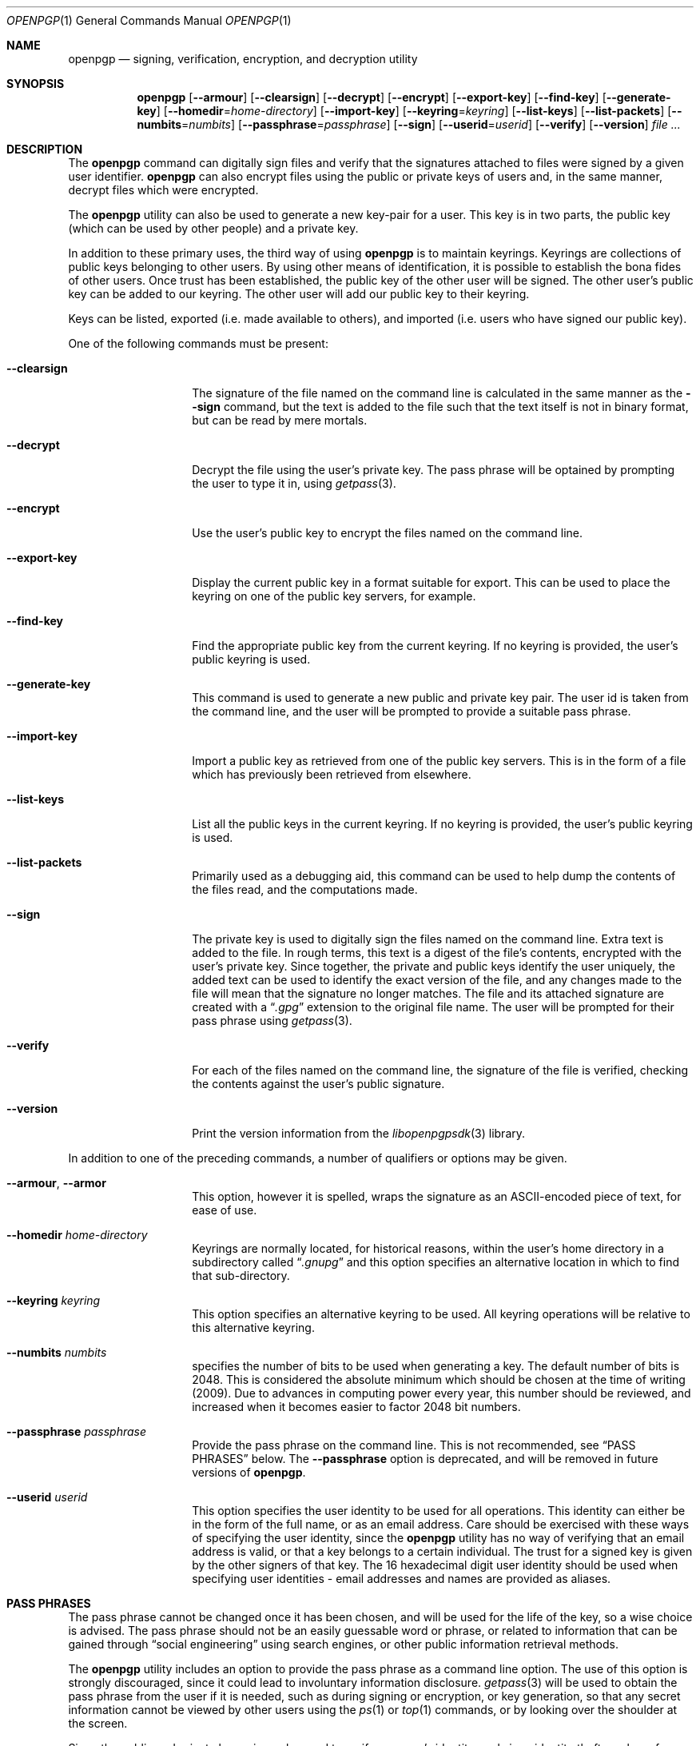 .\" $NetBSD: openpgp.1,v 1.5 2009/02/02 20:24:36 agc Exp $
.\"
.\" Copyright (c) 2009 The NetBSD Foundation, Inc.
.\" All rights reserved.
.\"
.\" This manual page is derived from software contributed to
.\" The NetBSD Foundation by Alistair Crooks (agc@NetBSD.org).
.\"
.\" Redistribution and use in source and binary forms, with or without
.\" modification, are permitted provided that the following conditions
.\" are met:
.\" 1. Redistributions of source code must retain the above copyright
.\"    notice, this list of conditions and the following disclaimer.
.\" 2. Redistributions in binary form must reproduce the above copyright
.\"    notice, this list of conditions and the following disclaimer in the
.\"    documentation and/or other materials provided with the distribution.
.\"
.\" THIS SOFTWARE IS PROVIDED BY THE NETBSD FOUNDATION, INC. AND CONTRIBUTORS
.\" ``AS IS'' AND ANY EXPRESS OR IMPLIED WARRANTIES, INCLUDING, BUT NOT LIMITED
.\" TO, THE IMPLIED WARRANTIES OF MERCHANTABILITY AND FITNESS FOR A PARTICULAR
.\" PURPOSE ARE DISCLAIMED.  IN NO EVENT SHALL THE FOUNDATION OR CONTRIBUTORS
.\" BE LIABLE FOR ANY DIRECT, INDIRECT, INCIDENTAL, SPECIAL, EXEMPLARY, OR
.\" CONSEQUENTIAL DAMAGES (INCLUDING, BUT NOT LIMITED TO, PROCUREMENT OF
.\" SUBSTITUTE GOODS OR SERVICES; LOSS OF USE, DATA, OR PROFITS; OR BUSINESS
.\" INTERRUPTION) HOWEVER CAUSED AND ON ANY THEORY OF LIABILITY, WHETHER IN
.\" CONTRACT, STRICT LIABILITY, OR TORT (INCLUDING NEGLIGENCE OR OTHERWISE)
.\" ARISING IN ANY WAY OUT OF THE USE OF THIS SOFTWARE, EVEN IF ADVISED OF THE
.\" POSSIBILITY OF SUCH DAMAGE.
.\"
.Dd February 1, 2009
.Dt OPENPGP 1
.Os
.Sh NAME
.Nm openpgp
.Nd signing, verification, encryption, and decryption utility
.Sh SYNOPSIS
.Nm openpgp
.Op Fl -armour
.Op Fl -clearsign
.Op Fl -decrypt
.Op Fl -encrypt
.Op Fl -export-key
.Op Fl -find-key
.Op Fl -generate-key
.Op Fl -homedir Ns = Ns Ar home-directory
.Op Fl -import-key
.Op Fl -keyring Ns = Ns Ar keyring
.Op Fl -list-keys
.Op Fl -list-packets
.Op Fl -numbits Ns = Ns Ar numbits
.Op Fl -passphrase Ns = Ns Ar passphrase
.Op Fl -sign
.Op Fl -userid Ns = Ns Ar userid
.Op Fl -verify
.Op Fl -version
.Ar file ...
.Sh DESCRIPTION
The
.Nm
command can digitally sign files and verify that the signatures
attached to files were signed by a given user identifier.
.Nm
can also encrypt files using the public or private keys of
users and, in the same manner, decrypt files which were encrypted.
.Pp
The
.Nm
utility can also be used to generate a new key-pair for a user.
This key is in two parts, the public key (which can be
used by other people) and a private key.
.Pp
In addition to these primary uses, the third way of using
.Nm
is to maintain keyrings.
Keyrings are collections of public keys belonging to other users.
By using other means of identification, it is possible to establish
the bona fides of other users.
Once trust has been established, the public key of the other
user will be signed.
The other user's public key can be added to our keyring.
The other user will add our public key to their keyring.
.Pp
Keys can be listed, exported (i.e. made available to others),
and imported (i.e. users who have signed our public key).
.Pp
One of the following commands must be present:
.Bl -tag -width Ar
.It Fl -clearsign
The signature of the file named on the command line is calculated
in the same manner as the
.Fl -sign
command, but the text is added to the file such that
the text itself is not in binary format, but can be read by mere mortals.
.It Fl -decrypt
Decrypt the file using the user's private key.
The pass phrase will be optained by prompting the user
to type it in, using
.Xr getpass 3 .
.It Fl -encrypt
Use the user's public key to encrypt the files named on the command line.
.It Fl -export-key
Display the current public key in a format suitable for export.
This can be used to place the keyring on one of the
public key servers, for example.
.It Fl -find-key
Find the appropriate public key from the current keyring.
If no keyring is provided, the user's public keyring is used.
.It Fl -generate-key
This command is used to generate a new public and private key pair.
The user id is taken from the command line, and the user will be
prompted to provide a suitable pass phrase.
.It Fl -import-key
Import a public key as retrieved from one of the public key servers.
This is in the form of a file which has previously been
retrieved from elsewhere.
.It Fl -list-keys
List all the public keys in the current keyring.
If no keyring is provided, the user's public keyring is used.
.It Fl -list-packets
Primarily used as a debugging aid, this command can be used to help
dump the contents of the files read, and the computations made.
.It Fl -sign
The private key is used to digitally sign the files named on the
command line.
Extra text is added to the file.
In rough terms, this text is a digest of the file's contents,
encrypted with the user's private key.
Since together, the private and public keys identify the user
uniquely, the added text can be used to identify the exact version
of the file, and any changes made to the file will mean that the
signature no longer matches.
The file and its attached signature are created with a
.Dq Pa .gpg
extension to the original file name.
The user will be prompted for their pass phrase using
.Xr getpass 3 .
.It Fl -verify
For each of the files named on the command line, the signature of the file
is verified, checking the contents against the user's public signature.
.It Fl -version
Print the version information from the
.Xr libopenpgpsdk 3
library.
.El
.Pp
In addition to one of the preceding commands, a number of qualifiers
or options may be given.
.Bl -tag -width Ar
.It Fl -armour , -armor
This option, however it is spelled, wraps the signature as an
ASCII-encoded piece of text, for ease of use.
.It Fl -homedir Ar home-directory
Keyrings are normally located, for historical reasons, within
the user's home directory in a subdirectory called
.Dq Pa .gnupg
and this option specifies an alternative location in which to
find that sub-directory.
.It Fl -keyring Ar keyring
This option specifies an alternative keyring to be used.
All keyring operations will be relative to this alternative keyring.
.It Fl -numbits Ar numbits
specifies the number of bits to be used when generating a key.
The default number of bits is 2048.
This is considered the absolute
minimum which should be chosen at the time of writing (2009).
Due to advances in computing power every year, this number should
be reviewed, and increased when it becomes easier to factor 2048
bit numbers.
.It Fl -passphrase Ar passphrase
Provide the pass phrase on the command line.
This is not recommended, see
.Sx PASS PHRASES
below.
The
.Fl -passphrase
option is deprecated, and will be removed in future versions of
.Nm .
.It Fl -userid Ar userid
This option specifies the user identity to be used for all operations.
This identity can either be in the form of the full name, or as an
email address.
Care should be exercised with these ways of specifying the user identity,
since the
.Nm
utility has no way of verifying that an email address is valid, or
that a key belongs to a certain individual.
The trust for a signed key is given by the other signers of that key.
The 16 hexadecimal digit user identity should be used when specifying
user identities - email addresses and names are provided as aliases.
.El
.Sh PASS PHRASES
The pass phrase cannot be changed once it has been chosen, and will
be used for the life of the key, so a wise choice is advised.
The pass phrase should not be an easily guessable word or phrase,
or related to information that can be gained through
.Dq social engineering
using search engines, or other public information retrieval methods.
.Pp
The
.Nm
utility includes an option to provide the pass phrase as a command
line option.
The use of this option is strongly discouraged, since it could
lead to involuntary information disclosure.
.Xr getpass 3
will be used to obtain the pass phrase from the user if it is
needed,
such as during signing or encryption, or key generation,
so that any secret information cannot be viewed by other users
using the
.Xr ps 1
or
.Xr top 1
commands, or by looking over the shoulder at the screen.
.Pp
Since the public and private key pair can be used to verify
a person's identity, and since identity theft can have
far-reaching consequences, users are strongly encouraged to
enter their pass phrases only when prompted by the application.
.Pp
The
.Fl -passphrase
option is deprecated, and will be removed in future versions
of the tool.
.Sh SIGNING AND VERIFICATION
Signing and verification of a file is best viewed using the following example:
.Bd -literal
% openpgp --sign --userid=agc@netbsd.org a
pub RSA (Encrypt or Sign) 1b68dcfcc0596823 2004-01-12
Key fingerprint: d415 9deb 336d e4cc cdfa 00cd 1b68 dcfc c059 6823
uid                              Alistair Crooks \*[Lt]agc@netbsd.org\*[Gt]
uid                              Alistair Crooks \*[Lt]agc@pkgsrc.org\*[Gt]
uid                              Alistair Crooks \*[Lt]agc@alistaircrooks.com\*[Gt]
uid                              Alistair Crooks \*[Lt]alistair@hockley-crooks.com\*[Gt]
openpgp passphrase:
% openpgp --verify a.gpg
Good signature for a.gpg made Thu Jan 29 03:06:00 2009
using RSA (Encrypt or Sign) key 1B68DCFCC0596823
pub RSA (Encrypt or Sign) 1b68dcfcc0596823 2004-01-12
Key fingerprint: d415 9deb 336d e4cc cdfa 00cd 1b68 dcfc c059 6823
uid                              Alistair Crooks \*[Lt]alistair@hockley-crooks.com\*[Gt]
uid                              Alistair Crooks \*[Lt]agc@pkgsrc.org\*[Gt]
uid                              Alistair Crooks \*[Lt]agc@netbsd.org\*[Gt]
uid                              Alistair Crooks \*[Lt]agc@alistaircrooks.com\*[Gt]
%
.Ed
.Pp
In the example above, a signature is made on a single file called
.Dq a
using a user identity corresponding to
.Dq agc@netbsd.org
The key located for the user identity is displayed, and
the user is prompted to type in their passphrase.
The resulting file, called
.Dq a.gpg
is placed in the same directory.
The second part of the example shows a verification of the signed file
taking place.
The time and user identity of the signatory is displayed, followed
by a fuller description of the public key of the signatory.
In both cases, the exit value from the utility was a successful one.
.Sh RETURN VALUES
The
.Nm
utility will return 0 for success,
1 if the file's signature does not match what was expected,
or 2 if any other error occurs.
.Sh SEE ALSO
.Xr getpass 3 ,
.Xr libbz2 3 ,
.Xr libopenpgpsdk 3 ,
.Xr libz 3 ,
.Xr ssl 3
.Sh STANDARDS
The
.Nm
utility is designed to conform to IETF RFC 4880.
.Sh HISTORY
The
.Nm
command first appeared in
.Nx 6.0 .
.Sh AUTHORS
.An Ben Laurie
.An Rachel Willmer

